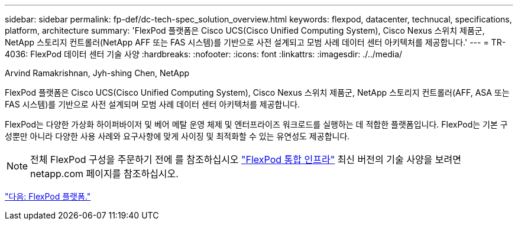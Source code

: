---
sidebar: sidebar 
permalink: fp-def/dc-tech-spec_solution_overview.html 
keywords: flexpod, datacenter, technucal, specifications, platform, architecture 
summary: 'FlexPod 플랫폼은 Cisco UCS(Cisco Unified Computing System), Cisco Nexus 스위치 제품군, NetApp 스토리지 컨트롤러(NetApp AFF 또는 FAS 시스템)를 기반으로 사전 설계되고 모범 사례 데이터 센터 아키텍처를 제공합니다.' 
---
= TR-4036: FlexPod 데이터 센터 기술 사양
:hardbreaks:
:nofooter: 
:icons: font
:linkattrs: 
:imagesdir: ./../media/


Arvind Ramakrishnan, Jyh-shing Chen, NetApp

FlexPod 플랫폼은 Cisco UCS(Cisco Unified Computing System), Cisco Nexus 스위치 제품군, NetApp 스토리지 컨트롤러(AFF, ASA 또는 FAS 시스템)를 기반으로 사전 설계되며 모범 사례 데이터 센터 아키텍처를 제공합니다.

FlexPod는 다양한 가상화 하이퍼바이저 및 베어 메탈 운영 체제 및 엔터프라이즈 워크로드를 실행하는 데 적합한 플랫폼입니다. FlexPod는 기본 구성뿐만 아니라 다양한 사용 사례와 요구사항에 맞게 사이징 및 최적화할 수 있는 유연성도 제공합니다.


NOTE: 전체 FlexPod 구성을 주문하기 전에 를 참조하십시오 http://www.netapp.com/us/technology/flexpod["FlexPod 통합 인프라"^] 최신 버전의 기술 사양을 보려면 netapp.com 페이지를 참조하십시오.

link:dc-tech-spec_flexpod_platforms.html["다음: FlexPod 플랫폼."]

